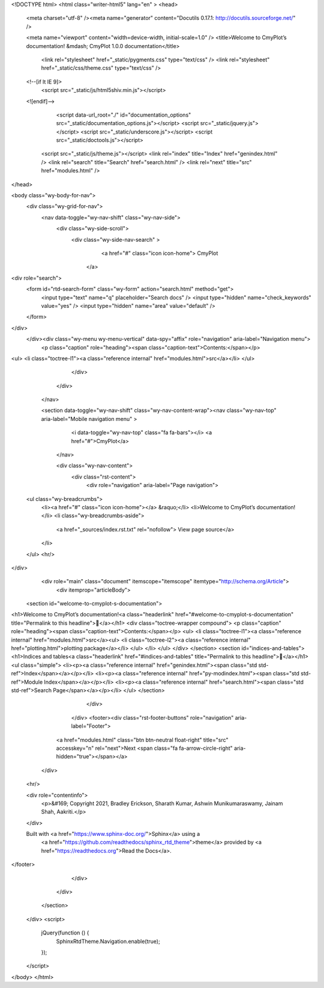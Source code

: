 <!DOCTYPE html>
<html class="writer-html5" lang="en" >
<head>
  <meta charset="utf-8" /><meta name="generator" content="Docutils 0.17.1: http://docutils.sourceforge.net/" />

  <meta name="viewport" content="width=device-width, initial-scale=1.0" />
  <title>Welcome to CmyPlot’s documentation! &mdash; CmyPlot 1.0.0 documentation</title>
      <link rel="stylesheet" href="_static/pygments.css" type="text/css" />
      <link rel="stylesheet" href="_static/css/theme.css" type="text/css" />
  <!--[if lt IE 9]>
    <script src="_static/js/html5shiv.min.js"></script>
  <![endif]-->
  
        <script data-url_root="./" id="documentation_options" src="_static/documentation_options.js"></script>
        <script src="_static/jquery.js"></script>
        <script src="_static/underscore.js"></script>
        <script src="_static/doctools.js"></script>
    <script src="_static/js/theme.js"></script>
    <link rel="index" title="Index" href="genindex.html" />
    <link rel="search" title="Search" href="search.html" />
    <link rel="next" title="src" href="modules.html" /> 
</head>

<body class="wy-body-for-nav"> 
  <div class="wy-grid-for-nav">
    <nav data-toggle="wy-nav-shift" class="wy-nav-side">
      <div class="wy-side-scroll">
        <div class="wy-side-nav-search" >
            <a href="#" class="icon icon-home"> CmyPlot
          </a>
<div role="search">
  <form id="rtd-search-form" class="wy-form" action="search.html" method="get">
    <input type="text" name="q" placeholder="Search docs" />
    <input type="hidden" name="check_keywords" value="yes" />
    <input type="hidden" name="area" value="default" />
  </form>
</div>
        </div><div class="wy-menu wy-menu-vertical" data-spy="affix" role="navigation" aria-label="Navigation menu">
              <p class="caption" role="heading"><span class="caption-text">Contents:</span></p>
<ul>
<li class="toctree-l1"><a class="reference internal" href="modules.html">src</a></li>
</ul>

        </div>
      </div>
    </nav>

    <section data-toggle="wy-nav-shift" class="wy-nav-content-wrap"><nav class="wy-nav-top" aria-label="Mobile navigation menu" >
          <i data-toggle="wy-nav-top" class="fa fa-bars"></i>
          <a href="#">CmyPlot</a>
      </nav>

      <div class="wy-nav-content">
        <div class="rst-content">
          <div role="navigation" aria-label="Page navigation">
  <ul class="wy-breadcrumbs">
      <li><a href="#" class="icon icon-home"></a> &raquo;</li>
      <li>Welcome to CmyPlot’s documentation!</li>
      <li class="wy-breadcrumbs-aside">
            <a href="_sources/index.rst.txt" rel="nofollow"> View page source</a>
      </li>
  </ul>
  <hr/>
</div>
          <div role="main" class="document" itemscope="itemscope" itemtype="http://schema.org/Article">
           <div itemprop="articleBody">
             
  <section id="welcome-to-cmyplot-s-documentation">
<h1>Welcome to CmyPlot’s documentation!<a class="headerlink" href="#welcome-to-cmyplot-s-documentation" title="Permalink to this headline"></a></h1>
<div class="toctree-wrapper compound">
<p class="caption" role="heading"><span class="caption-text">Contents:</span></p>
<ul>
<li class="toctree-l1"><a class="reference internal" href="modules.html">src</a><ul>
<li class="toctree-l2"><a class="reference internal" href="plotting.html">plotting package</a></li>
</ul>
</li>
</ul>
</div>
</section>
<section id="indices-and-tables">
<h1>Indices and tables<a class="headerlink" href="#indices-and-tables" title="Permalink to this headline"></a></h1>
<ul class="simple">
<li><p><a class="reference internal" href="genindex.html"><span class="std std-ref">Index</span></a></p></li>
<li><p><a class="reference internal" href="py-modindex.html"><span class="std std-ref">Module Index</span></a></p></li>
<li><p><a class="reference internal" href="search.html"><span class="std std-ref">Search Page</span></a></p></li>
</ul>
</section>


           </div>
          </div>
          <footer><div class="rst-footer-buttons" role="navigation" aria-label="Footer">
        <a href="modules.html" class="btn btn-neutral float-right" title="src" accesskey="n" rel="next">Next <span class="fa fa-arrow-circle-right" aria-hidden="true"></span></a>
    </div>

  <hr/>

  <div role="contentinfo">
    <p>&#169; Copyright 2021, Bradley Erickson, Sharath Kumar, Ashwin Munikumaraswamy, Jainam Shah, Aakriti.</p>
  </div>

  Built with <a href="https://www.sphinx-doc.org/">Sphinx</a> using a
    <a href="https://github.com/readthedocs/sphinx_rtd_theme">theme</a>
    provided by <a href="https://readthedocs.org">Read the Docs</a>.
   

</footer>
        </div>
      </div>
    </section>
  </div>
  <script>
      jQuery(function () {
          SphinxRtdTheme.Navigation.enable(true);
      });
  </script> 

</body>
</html>
